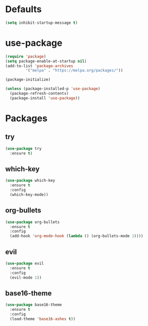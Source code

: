 * Defaults
#+BEGIN_SRC emacs-lisp
(setq inhibit-startup-message t)
#+END_SRC
* use-package
#+BEGIN_SRC emacs-lisp
(require 'package)
(setq package-enable-at-startup nil)
(add-to-list 'package-archives
	     '("melpa" . "https://melpa.org/packages/"))

(package-initialize)

(unless (package-installed-p 'use-package)
  (package-refresh-contents)
  (package-install 'use-package))
#+END_SRC

* Packages
** try
#+BEGIN_SRC emacs-lisp
(use-package try
  :ensure t)
#+END_SRC
** which-key
#+BEGIN_SRC emacs-lisp
(use-package which-key
  :ensure t
  :config
  (which-key-mode))
#+END_SRC
** org-bullets
#+BEGIN_SRC emacs-lisp
(use-package org-bullets
  :ensure t
  :config
  (add-hook 'org-mode-hook (lambda () (org-bullets-mode 1))))
#+END_SRC
** evil
#+BEGIN_SRC emacs-lisp
(use-package evil
  :ensure t
  :config
  (evil-mode 1))
#+END_SRC
** base16-theme
#+BEGIN_SRC emacs-lisp
(use-package base16-theme
  :ensure t
  :config
  (load-theme 'base16-ashes t))
#+END_SRC

